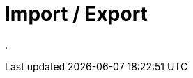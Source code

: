 = Import / Export
:doctype: article
:icons: font
:imagesdir: ../images/
:web-xmera: https://xmera.de

.


